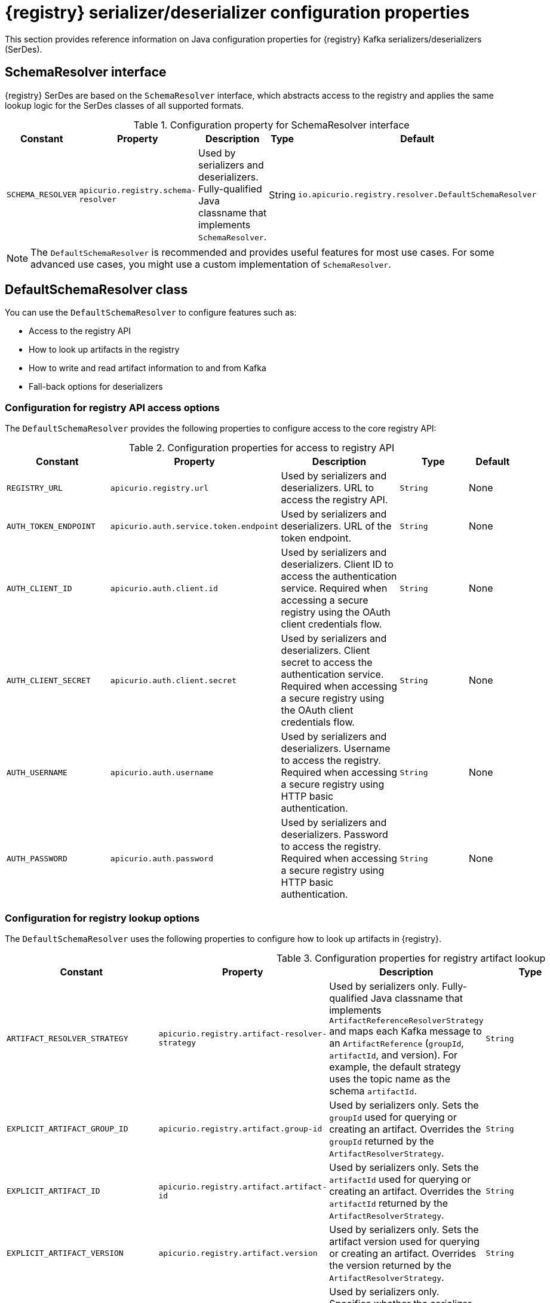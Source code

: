 // Metadata created by nebel
// ParentAssemblies: assemblies/getting-started/as_registry-reference.adoc

[id="registry-serdes-config-props_{context}"]
= {registry} serializer/deserializer configuration properties

[role="_abstract"]
This section provides reference information on Java configuration properties for {registry} Kafka serializers/deserializers (SerDes).

[discrete]
== SchemaResolver interface

{registry} SerDes are based on the `SchemaResolver` interface, which abstracts access to the registry and applies the same lookup logic for the SerDes classes of all supported formats.

.Configuration property for SchemaResolver interface
[.table-expandable,width="100%",cols="5,5,5,3,5",options="header"]
|===
|Constant
|Property
|Description
|Type
|Default
|`SCHEMA_RESOLVER`
|`apicurio.registry.schema-resolver`
|Used by serializers and deserializers. Fully-qualified Java classname that implements `SchemaResolver`.
|String
|`io.apicurio.registry.resolver.DefaultSchemaResolver`
|===

NOTE: The `DefaultSchemaResolver` is recommended and provides useful features for most use cases.
For some advanced use cases, you might use a custom implementation of `SchemaResolver`.

[discrete]
== DefaultSchemaResolver class

You can use the `DefaultSchemaResolver` to configure features such as:

* Access to the registry API
* How to look up artifacts in the registry
* How to write and read artifact information to and from Kafka
* Fall-back options for deserializers

[discrete]
=== Configuration for registry API access options

The `DefaultSchemaResolver` provides the following properties to configure access to the core registry API:

.Configuration properties for access to registry API
[.table-expandable,width="100%",cols="4,5,5,3,2",options="header"]
|===
|Constant
|Property
|Description
|Type
|Default
|`REGISTRY_URL`
|`apicurio.registry.url`
|Used by serializers and deserializers. URL to access the registry API.
|`String`
|None
|`AUTH_TOKEN_ENDPOINT`
|`apicurio.auth.service.token.endpoint`
|Used by serializers and deserializers. URL of the token endpoint.
|`String`
|None
|`AUTH_CLIENT_ID`
|`apicurio.auth.client.id`
|Used by serializers and deserializers. Client ID to access the authentication service. Required when accessing a secure registry using the OAuth client credentials flow.
|`String`
|None
|`AUTH_CLIENT_SECRET`
|`apicurio.auth.client.secret`
|Used by serializers and deserializers. Client secret to access the authentication service. Required when accessing a secure registry using the OAuth client credentials flow.
|`String`
|None
|`AUTH_USERNAME`
|`apicurio.auth.username`
|Used by serializers and deserializers. Username to access the registry. Required when accessing a secure registry using HTTP basic authentication.
|`String`
|None
|`AUTH_PASSWORD`
|`apicurio.auth.password`
|Used by serializers and deserializers. Password to access the registry. Required when accessing a secure registry using HTTP basic authentication.
|`String`
|None
|===

[discrete]
=== Configuration for registry lookup options

The `DefaultSchemaResolver` uses the following properties to configure how to look up artifacts in {registry}.

.Configuration properties for registry artifact lookup
[.table-expandable,width="100%",cols="5,5,5,3,4",options="header"]
|===
|Constant
|Property
|Description
|Type
|Default
|`ARTIFACT_RESOLVER_STRATEGY`
|`apicurio.registry.artifact-resolver-strategy`
|Used by serializers only. Fully-qualified Java classname that implements `ArtifactReferenceResolverStrategy` and maps each Kafka message to an `ArtifactReference` (`groupId`, `artifactId`, and version).  For example, the default strategy uses the topic name as the schema `artifactId`.
|`String`
|`io.apicurio.registry.serde.strategy.TopicIdStrategy`
|`EXPLICIT_ARTIFACT_GROUP_ID`
|`apicurio.registry.artifact.group-id`
|Used by serializers only. Sets the `groupId` used for querying or creating an artifact. Overrides the `groupId` returned by the `ArtifactResolverStrategy`.
|`String`
|None
|`EXPLICIT_ARTIFACT_ID`
|`apicurio.registry.artifact.artifact-id`
|Used by serializers only. Sets the `artifactId` used for querying or creating an artifact. Overrides the `artifactId` returned by the `ArtifactResolverStrategy`.
|`String`
|None
|`EXPLICIT_ARTIFACT_VERSION`
|`apicurio.registry.artifact.version`
|Used by serializers only. Sets the artifact version used for querying or creating an artifact. Overrides the version returned by the `ArtifactResolverStrategy`.
|`String`
|None
|`FIND_LATEST_ARTIFACT`
|`apicurio.registry.find-latest`
|Used by serializers only. Specifies whether the serializer tries to find the latest artifact in the registry for the corresponding group ID and artifact ID.
|`boolean`
|`false`
|`AUTO_REGISTER_ARTIFACT`
|`apicurio.registry.auto-register`
|Used by serializers only. Specifies whether the serializer tries to create an artifact in the registry. The JSON Schema serializer does not support this feature.
|`boolean, boolean String`
|`false`
|`DEREFERENCE_SCHEMA`
|`apicurio.registry.dereference-schema`
|Used to indicate the serdes to dereference the schema. This is used in two different situation, once the schema is registered, instructs the serdes to ask the server for the schema dereferenced. It is also used to instruct the serializer to dereference the schema before registering it Registry, but this is only supported for Avro.
|`boolean`
|`false`
|`AUTO_REGISTER_ARTIFACT_IF_EXISTS`
|`apicurio.registry.auto-register.if-exists`
|Used by serializers only. Configures the behavior of the client when there is a conflict creating an artifact because the artifact already exists. Available values are `FAIL`, `UPDATE`, `RETURN`, or `RETURN_OR_UPDATE`.
|`String`
|`RETURN_OR_UPDATE`
|`CHECK_PERIOD_MS`
|`apicurio.registry.check-period-ms`
|Used by serializers and deserializers. Specifies how long to cache artifacts before auto-eviction (milliseconds). If set to zero, artifacts are fetched every time.
|`java.time.Duration, non-negative Number, or integer String`
|`30000`
|`RETRY_BACKOFF_MS`
|`apicurio.registry.retry-backoff-ms`
|Used by serializers and deserializers. If a schema can not be be retrieved from the Registry, it may retry a number of times. This configuration option controls the delay between the retry attempts (milliseconds).
|`java.time.Duration, non-negative Number, or integer String`
|`300`
|`RETRY_COUNT`
|`apicurio.registry.retry-count`
|Used by serializers and deserializers. If a schema can not be be retrieved from the Registry, it may retry a number of times. This configuration option controls the number of retry attempts.
|`non-negative Number, or integer String`
|`3`
|`USE_ID`
|`apicurio.registry.use-id`
|Used by serializers and deserializers. Configures to use the specified `IdOption` as the identifier for artifacts. Options are `globalId` and `contentId`. Instructs the serializer to write the specified ID to Kafka, and instructs the deserializer to use this ID to find the schema.
|`String`
|`contentId`
|===

[discrete]
=== Configuration to read/write registry artifacts in Kafka

The `DefaultSchemaResolver` uses the following properties to configure how artifact information is written to and read from Kafka.

.Configuration properties to read/write artifact information in Kafka
[.table-expandable,width="100%",cols="5,5,5,3,5",options="header"]
|===
|Constant
|Property
|Description
|Type
|Default
|`ENABLE_HEADERS`
|`apicurio.registry.headers.enabled`
|Used by serializers and deserializers. Configures to read/write the artifact identifier to Kafka message headers instead of in the message payload.
|`boolean`
|`false`
|`HEADERS_HANDLER`
|`apicurio.registry.headers.handler`
|Used by serializers and deserializers. Fully-qualified Java classname that implements `HeadersHandler` and writes/reads the artifact identifier to/from the Kafka message headers.
|`String`
|`io.apicurio.registry.serde.headers.DefaultHeadersHandler`
|`ID_HANDLER`
|`apicurio.registry.id-handler`
|Used by serializers and deserializers. Fully-qualified Java classname of a class that implements `IdHandler` and writes/reads the artifact identifier to/from the message payload. Default to a 4 byte format that includes the contentId in the message payload.
|`String`
|`io.apicurio.registry.serde.Default4ByteIdHandler`
|===

[discrete]
=== Configuration for deserializer fall-back options

The `DefaultSchemaResolver` uses the following property to configure a fall-back provider for all deserializers.

.Configuration property for deserializer fall-back provider
[.table-expandable,width="100%",cols="5,5,5,3,5",options="header"]
|===
|Constant
|Property
|Description
|Type
|Default
|`FALLBACK_ARTIFACT_PROVIDER`
|`apicurio.registry.fallback.provider`
|Only used by deserializers. Sets a custom implementation of `FallbackArtifactProvider` for resolving the artifact used for deserialization. `FallbackArtifactProvider` configures a fallback artifact to fetch from the registry in case the lookup fails.
|`String`
|`io.apicurio.registry.serde.fallback.DefaultFallbackArtifactProvider`
|===

The `DefaultFallbackArtifactProvider` uses the following properties to configure deserializer fall-back options:

.Configuration properties for deserializer fall-back options
[.table-expandable,width="100%",cols="5,5,5,3,2",options="header"]
|===
|Constant
|Property
|Description
|Type
|Default
|`FALLBACK_ARTIFACT_ID`
|`apicurio.registry.fallback.artifact-id`
|Used by deserializers only. Sets the `artifactId` used as fallback for resolving the artifact used for deserialization.
|`String`
|None
|`FALLBACK_ARTIFACT_GROUP_ID`
|`apicurio.registry.fallback.group-id`
|Used by deserializers only. Sets the `groupId` used as fallback for resolving the group used for deserialization.
|`String`
|None
|`FALLBACK_ARTIFACT_VERSION`
|`apicurio.registry.fallback.version`
|Used by deserializers only. Sets the version used as fallback for resolving the artifact used for deserialization.
|`String`
|None
|===

.Additional resources
* For more details, see the link:https://github.com/Apicurio/apicurio-registry/blob/main/serdes/serde-common/src/main/java/io/apicurio/registry/serde/SerdeConfig.java[SerdeConfig Java class].
* You can configure application properties as Java system properties or include them in the Quarkus
`application.properties` file.
For more details, see the https://quarkus.io/guides/config#overriding-properties-at-runtime[Quarkus documentation].
